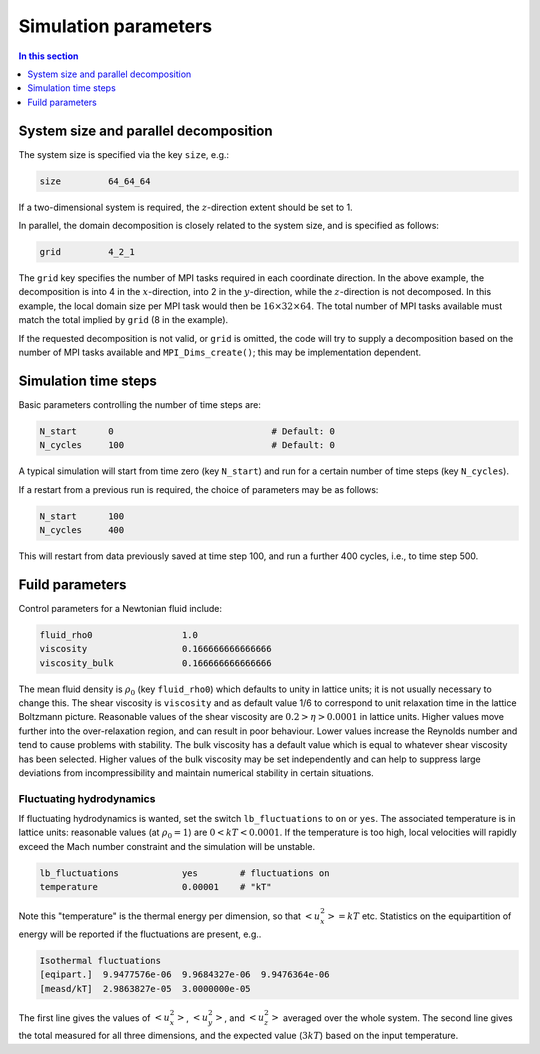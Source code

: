 
Simulation parameters
---------------------

.. contents:: In this section
   :depth: 1
   :local:
   :backlinks: none


System size and parallel decomposition
^^^^^^^^^^^^^^^^^^^^^^^^^^^^^^^^^^^^^^


The system size is specified via the key ``size``, e.g.:

.. code-block:: none

  size         64_64_64

If a two-dimensional system is required, the :math:`z`-direction extent
should be set to 1.

In parallel, the domain decomposition is closely related to the
system size, and is specified as follows:

.. code-block:: none

  grid         4_2_1

The ``grid`` key specifies the number of MPI tasks required in
each coordinate direction. In the above example, the decomposition
is into 4 in the :math:`x`-direction, into 2 in the :math:`y`-direction, while
the :math:`z`-direction is not decomposed. In this example, the local domain
size per MPI
task would then be :math:`16\times32\times64`. The total number of MPI tasks
available must match the total implied by ``grid`` (8 in the
example).

If the requested decomposition is not valid, or ``grid`` is
omitted, the code will try to supply a decomposition based on
the number of MPI tasks available and ``MPI_Dims_create()``;
this may be implementation dependent.


Simulation time steps
^^^^^^^^^^^^^^^^^^^^^

Basic parameters controlling the number of time steps are:

.. code-block:: none

  N_start      0                              # Default: 0
  N_cycles     100                            # Default: 0

A typical simulation will start from time zero (key ``N_start``)
and run for a certain number of time steps (key ``N_cycles``).

If a restart from a previous run is required, the choice of parameters
may be as follows:

.. code-block:: none

  N_start      100
  N_cycles     400

This will restart from data previously saved at time step 100, and
run a further 400 cycles, i.e., to time step 500.

Fuild parameters
^^^^^^^^^^^^^^^^

Control parameters for a Newtonian fluid include:

.. code-block:: none

  fluid_rho0                 1.0
  viscosity                  0.166666666666666
  viscosity_bulk             0.166666666666666

The mean fluid density is :math:`\rho_0` (key ``fluid_rho0``) which
defaults to unity in lattice units; it is not usually necessary to
change this. The shear viscosity is
``viscosity`` and as default value 1/6 to correspond to
unit relaxation time in the lattice Boltzmann picture. Reasonable
values of the shear viscosity are :math:`0.2 > \eta > 0.0001` in lattice
units. Higher values move further into the over-relaxation region, and can
result in poor behaviour. Lower
values increase the Reynolds number and tend to cause
problems with stability. The bulk
viscosity has a default value which is equal to whatever shear
viscosity has been selected. Higher values of the bulk viscosity
may be set independently and can help to suppress large deviations
from incompressibility and maintain numerical stability
in certain situations.


Fluctuating hydrodynamics
"""""""""""""""""""""""""

If fluctuating hydrodynamics is wanted, set the switch
``lb_fluctuations`` to ``on`` or ``yes``. The associated
temperature is in lattice units: reasonable values (at :math:`\rho_0 = 1`)
are :math:`0 < kT < 0.0001`. If the temperature is too high, local
velocities will rapidly exceed the Mach number constraint and
the simulation will be unstable.

.. code-block:: none

  lb_fluctuations            yes        # fluctuations on
  temperature                0.00001    # "kT"

Note this "temperature" is the thermal energy per dimension, so
that :math:`<u_x^2> = kT` etc. Statistics on the equipartition
of energy will be reported if the fluctuations are present, e.g..

.. code-block:: none

  Isothermal fluctuations
  [eqipart.]  9.9477576e-06  9.9684327e-06  9.9476364e-06
  [measd/kT]  2.9863827e-05  3.0000000e-05

The first line gives the values of :math:`<u_x^2>`,
:math:`<u_y^2>`, and :math:`<u_z^2>` averaged over the whole system.
The second line gives the total measured for all three dimensions, and
the expected value (:math:`3kT`) based on the input temperature.
